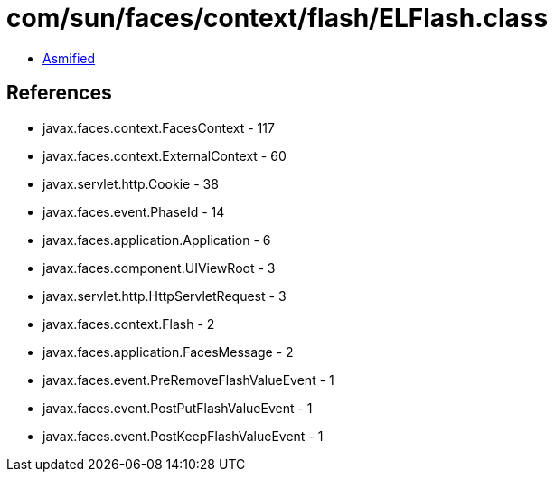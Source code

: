 = com/sun/faces/context/flash/ELFlash.class

 - link:ELFlash-asmified.java[Asmified]

== References

 - javax.faces.context.FacesContext - 117
 - javax.faces.context.ExternalContext - 60
 - javax.servlet.http.Cookie - 38
 - javax.faces.event.PhaseId - 14
 - javax.faces.application.Application - 6
 - javax.faces.component.UIViewRoot - 3
 - javax.servlet.http.HttpServletRequest - 3
 - javax.faces.context.Flash - 2
 - javax.faces.application.FacesMessage - 2
 - javax.faces.event.PreRemoveFlashValueEvent - 1
 - javax.faces.event.PostPutFlashValueEvent - 1
 - javax.faces.event.PostKeepFlashValueEvent - 1
